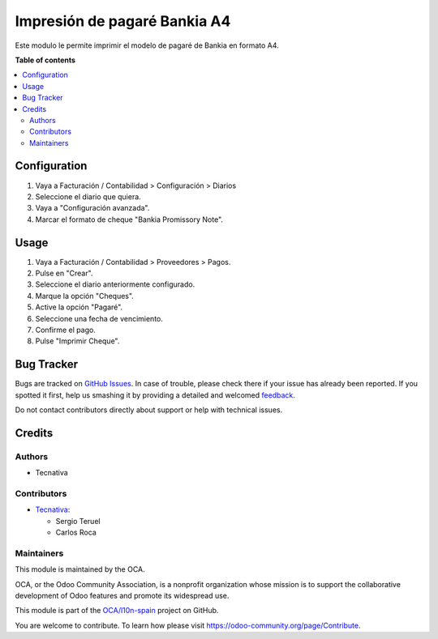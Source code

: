 =============================
Impresión de pagaré Bankia A4
=============================

.. !!!!!!!!!!!!!!!!!!!!!!!!!!!!!!!!!!!!!!!!!!!!!!!!!!!!
   !! This file is generated by oca-gen-addon-readme !!
   !! changes will be overwritten.                   !!
   !!!!!!!!!!!!!!!!!!!!!!!!!!!!!!!!!!!!!!!!!!!!!!!!!!!!

.. |badge1| image:: https://img.shields.io/badge/maturity-Beta-yellow.png
    :target: https://odoo-community.org/page/development-status
    :alt: Beta
.. |badge2| image:: https://img.shields.io/badge/licence-AGPL--3-blue.png
    :target: http://www.gnu.org/licenses/agpl-3.0-standalone.html
    :alt: License: AGPL-3
.. |badge3| image:: https://img.shields.io/badge/github-OCA%2Fl10n--spain-lightgray.png?logo=github
    :target: https://github.com/OCA/l10n-spain/tree/13.0/account_promissory_note_bankia
    :alt: OCA/l10n-spain
.. |badge4| image:: https://img.shields.io/badge/weblate-Translate%20me-F47D42.png
    :target: https://translation.odoo-community.org/projects/l10n-spain-13-0/l10n-spain-13-0-account_promissory_note_bankia
    :alt: Translate me on Weblate
.. |badge5| image:: https://img.shields.io/badge/runbot-Try%20me-875A7B.png
    :target: https://runbot.odoo-community.org/runbot/189/13.0
    :alt: Try me on Runbot

|badge1| |badge2| |badge3| |badge4| |badge5| 

Este modulo le permite imprimir el modelo de pagaré de Bankia en formato A4.

**Table of contents**

.. contents::
   :local:

Configuration
=============

#. Vaya a Facturación / Contabilidad > Configuración > Diarios
#. Seleccione el diario que quiera.
#. Vaya a "Configuración avanzada".
#. Marcar el formato de cheque "Bankia Promissory Note".

Usage
=====

#. Vaya a Facturación / Contabilidad > Proveedores > Pagos.
#. Pulse en "Crear".
#. Seleccione el diario anteriormente configurado.
#. Marque la opción "Cheques".
#. Active la opción "Pagaré".
#. Seleccione una fecha de vencimiento.
#. Confirme el pago.
#. Pulse "Imprimir Cheque".

Bug Tracker
===========

Bugs are tracked on `GitHub Issues <https://github.com/OCA/l10n-spain/issues>`_.
In case of trouble, please check there if your issue has already been reported.
If you spotted it first, help us smashing it by providing a detailed and welcomed
`feedback <https://github.com/OCA/l10n-spain/issues/new?body=module:%20account_promissory_note_bankia%0Aversion:%2013.0%0A%0A**Steps%20to%20reproduce**%0A-%20...%0A%0A**Current%20behavior**%0A%0A**Expected%20behavior**>`_.

Do not contact contributors directly about support or help with technical issues.

Credits
=======

Authors
~~~~~~~

* Tecnativa

Contributors
~~~~~~~~~~~~

* `Tecnativa <https://www.tecnativa.com>`_:

  * Sergio Teruel
  * Carlos Roca

Maintainers
~~~~~~~~~~~

This module is maintained by the OCA.

.. image:: https://odoo-community.org/logo.png
   :alt: Odoo Community Association
   :target: https://odoo-community.org

OCA, or the Odoo Community Association, is a nonprofit organization whose
mission is to support the collaborative development of Odoo features and
promote its widespread use.

This module is part of the `OCA/l10n-spain <https://github.com/OCA/l10n-spain/tree/13.0/account_promissory_note_bankia>`_ project on GitHub.

You are welcome to contribute. To learn how please visit https://odoo-community.org/page/Contribute.
